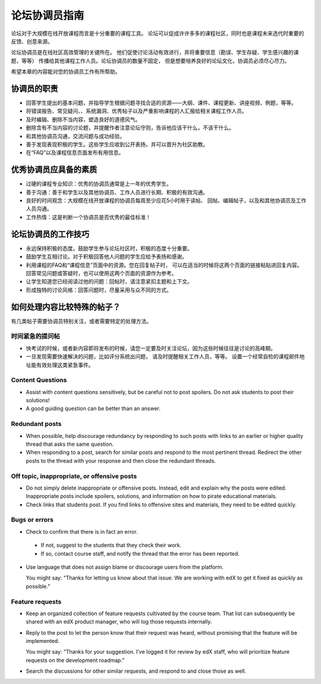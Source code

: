 .. _Guidance for Discussion Moderators:

######################################
论坛协调员指南
######################################

论坛对于大规模在线开放课程而言是十分重要的课程工具。
论坛可以促成许许多多的课程社区，同时也是课程未来选代时重要的反馈、创意来源。

论坛协调员是在线社区高效管理的关键所在。
他们促使讨论活动有效进行，并将重要信息（勘误、学生存疑、学生感兴趣的课题，等等）
传播给其他课程工作人员。论坛协调员的数量不固定，
但是想要培养良好的论坛文化，协调员必须尽心尽力。

希望本章的内容能对您的协调员工作有所帮助。

**********************
协调员的职责
**********************

* 回答学生提出的基本问题，并指导学生根据问题寻找合适的资源——大纲、课件、课程更新、讲座视频、例题，等等。

* 将错误报告、常见疑问、、系统漏洞、优秀帖子以及严重影响课程的人汇报给相关课程工作人员。

* 及时编辑、删除不当内容，塑造良好的道德风气。

* 删除含有不当内容的讨论题，并提醒作者注意论坛守则，告诉他应该干什么，不该干什么。

* 和其他协调员沟通，交流问题与成功经验。

* 善于发现表现积极的学生。这些学生应收到公开表扬，并可以晋升为社区助教。

* 在“FAQ”以及课程信息页面发布有用信息。

***************************************
优秀协调员应具备的素质
***************************************

* 过硬的课程专业知识：优秀的协调员通常是上一年的优秀学生。

* 善于沟通：善于和学生以及其他协调员、工作人员进行长期、积极的有效沟通。

* 良好的时间观念：大规模在线开放课程的协调员每周至少应花5小时用于读帖、
  回帖、编辑帖子，以及和其他协调员及工作人员沟通。

* 工作热情：这是判断一个协调员是否优秀的最佳标准！

******************************************
论坛协调员的工作技巧
******************************************

* 永远保持积极的态度。鼓励学生参与论坛社区时，积极的态度十分重要。

* 鼓励学生互相讨论。对于积极回答他人问题的学生应给予表扬和感谢。

* 利用课程的FAQ和“课程信息”页面中的资源。您在回复帖子时，
  可以在适当的时候将这两个页面的链接粘贴进回复内容。
  回答常见问题或答疑时，也可以使用这两个页面的资源作为参考。

* 让学生知道您已经阅读过他的问题：回帖时，请注意紧扣主题和上下文。

* 形成独特的讨论风格：回答问题时，尽量采用与众不同的方式。

*******************************************
如何处理内容比较特殊的帖子？
*******************************************

有几类帖子需要协调员特别关注，或者需要特定的处理方法。

============================
时间紧急的提问帖
============================

* 快考试的时候，或者新内容即将发布的时候，请您一定要及时关注论坛，因为这些时候往往是讨论的高峰期。

* 一旦发现需要快速解决的问题，比如评分系统出问题，
  请及时提醒相关工作人员，等等。
  设置一个经常自检的课程邮件地址能有效处理这类紧急事件。

============================
Content Questions 
============================

* Assist with content questions sensitively, but be careful not to post
  spoilers. Do not ask students to post their solutions!

* A good guiding question can be better than an answer.

============================
Redundant posts 
============================

* When possible, help discourage redundancy by responding to such posts with
  links to an earlier or higher quality thread that asks the same question.

* When responding to a post, search for similar posts and respond to the most
  pertinent thread. Redirect the other posts to the thread with your response
  and then close the redundant threads.

========================================================
Off topic, inappropriate, or offensive posts 
========================================================

* Do not simply delete inappropriate or offensive posts. Instead, edit and
  explain why the posts were edited. Inappropriate posts include spoilers,
  solutions, and information on how to pirate educational materials.

* Check links that students post. If you find links to offensive sites and
  materials, they need to be edited quickly.

============================
Bugs or errors 
============================

* Check to confirm that there is in fact an error.

 - If not, suggest to the students that they check their work. 

 - If so, contact course staff, and notify the thread that the error has been
   reported.

* Use language that does not assign blame or discourage users from the
  platform. 

  You might say: “Thanks for letting us know about that issue. We
  are working with edX to get it fixed as quickly as possible.”

============================
Feature requests 
============================

* Keep an organized collection of feature requests cultivated by the course
  team. That list can subsequently be shared with an edX product manager, who
  will log those requests internally.

* Reply to the post to let the person know that their request was heard,
  without promising that the feature will be implemented.

  You might say: “Thanks for your suggestion. I’ve logged it for review by edX
  staff, who will prioritize feature requests on the development roadmap.”

* Search the discussions for other similar requests, and respond to and close
  those as well.
